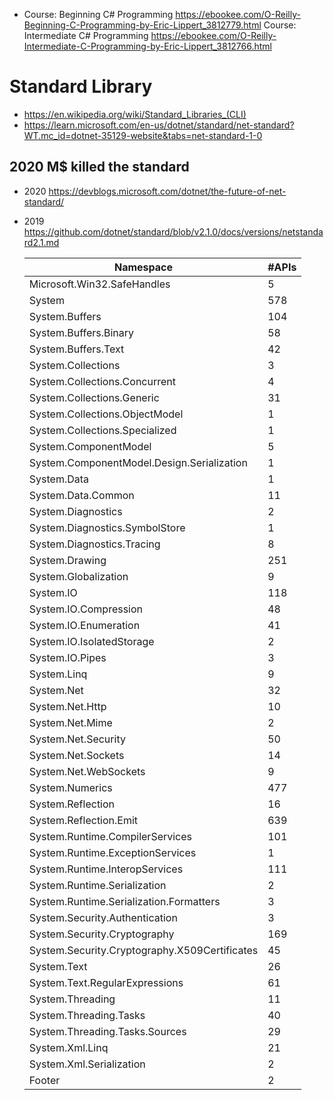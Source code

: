 - Course: Beginning C# Programming https://ebookee.com/O-Reilly-Beginning-C-Programming-by-Eric-Lippert_3812779.html
  Course: Intermediate C# Programming https://ebookee.com/O-Reilly-Intermediate-C-Programming-by-Eric-Lippert_3812766.html
* Standard Library
- https://en.wikipedia.org/wiki/Standard_Libraries_(CLI)
- https://learn.microsoft.com/en-us/dotnet/standard/net-standard?WT.mc_id=dotnet-35129-website&tabs=net-standard-1-0
** 2020 M$ killed the standard
- 2020 https://devblogs.microsoft.com/dotnet/the-future-of-net-standard/
- 2019 https://github.com/dotnet/standard/blob/v2.1.0/docs/versions/netstandard2.1.md
 | Namespace                                     | #APIs |
 |-----------------------------------------------+-------|
 | Microsoft.Win32.SafeHandles                   |     5 |
 | System                                        |   578 |
 | System.Buffers                                |   104 |
 | System.Buffers.Binary                         |    58 |
 | System.Buffers.Text                           |    42 |
 | System.Collections                            |     3 |
 | System.Collections.Concurrent                 |     4 |
 | System.Collections.Generic                    |    31 |
 | System.Collections.ObjectModel                |     1 |
 | System.Collections.Specialized                |     1 |
 | System.ComponentModel                         |     5 |
 | System.ComponentModel.Design.Serialization    |     1 |
 | System.Data                                   |     1 |
 | System.Data.Common                            |    11 |
 | System.Diagnostics                            |     2 |
 | System.Diagnostics.SymbolStore                |     1 |
 | System.Diagnostics.Tracing                    |     8 |
 | System.Drawing                                |   251 |
 | System.Globalization                          |     9 |
 | System.IO                                     |   118 |
 | System.IO.Compression                         |    48 |
 | System.IO.Enumeration                         |    41 |
 | System.IO.IsolatedStorage                     |     2 |
 | System.IO.Pipes                               |     3 |
 | System.Linq                                   |     9 |
 | System.Net                                    |    32 |
 | System.Net.Http                               |    10 |
 | System.Net.Mime                               |     2 |
 | System.Net.Security                           |    50 |
 | System.Net.Sockets                            |    14 |
 | System.Net.WebSockets                         |     9 |
 | System.Numerics                               |   477 |
 | System.Reflection                             |    16 |
 | System.Reflection.Emit                        |   639 |
 | System.Runtime.CompilerServices               |   101 |
 | System.Runtime.ExceptionServices              |     1 |
 | System.Runtime.InteropServices                |   111 |
 | System.Runtime.Serialization                  |     2 |
 | System.Runtime.Serialization.Formatters       |     3 |
 | System.Security.Authentication                |     3 |
 | System.Security.Cryptography                  |   169 |
 | System.Security.Cryptography.X509Certificates |    45 |
 | System.Text                                   |    26 |
 | System.Text.RegularExpressions                |    61 |
 | System.Threading                              |    11 |
 | System.Threading.Tasks                        |    40 |
 | System.Threading.Tasks.Sources                |    29 |
 | System.Xml.Linq                               |    21 |
 | System.Xml.Serialization                      |     2 |
 | Footer                                        |     2 |
